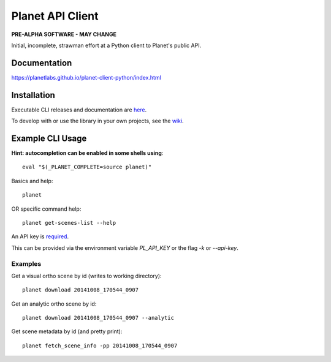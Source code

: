 =================
Planet API Client
=================

**PRE-ALPHA SOFTWARE - MAY CHANGE**

Initial, incomplete, strawman effort at a Python client to Planet's public API.

.. image:: https://travis-ci.org/planetlabs/planet-client-python.svg?branch=master
   :target: https://travis-ci.org/planetlabs/planet-client-python


Documentation
-------------

`https://planetlabs.github.io/planet-client-python/index.html <https://planetlabs.github.io/planet-client-python/index.html>`__


Installation
------------

Executable CLI releases and documentation are `here <https://github.com/planetlabs/planet-client-python/releases/latest>`__.

To develop with or use the library in your own projects, see the `wiki <https://github.com/planetlabs/planet-client-python/wiki>`__.


Example CLI Usage
-----------------

**Hint: autocompletion can be enabled in some shells using**::

    eval "$(_PLANET_COMPLETE=source planet)"

Basics and help::

    planet

OR specific command help::

    planet get-scenes-list --help

An API key is `required <https://www.planet.com/explorers/>`__.

This can be provided via the environment variable `PL_API_KEY` or the flag `-k` or `--api-key`.

Examples
~~~~~~~~

Get a visual ortho scene by id (writes to working directory)::

    planet download 20141008_170544_0907

Get an analytic ortho scene by id::

    planet download 20141008_170544_0907 --analytic

Get scene metadata by id (and pretty print)::

    planet fetch_scene_info -pp 20141008_170544_0907


